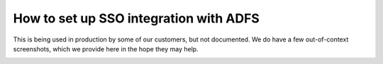 How to set up SSO integration with ADFS
=======================================

This is being used in production by some of our customers, but not
documented.  We do have a few out-of-context screenshots, which we
provide here in the hope they may help.

.. image:: fig-00.jpg
.. image:: fig-01.jpg
.. image:: fig-02.jpg
.. image:: fig-03.jpg
.. image:: fig-04.jpg
.. image:: fig-05.jpg
.. image:: fig-06.jpg
.. image:: fig-07.jpg
.. image:: fig-08.jpg
.. image:: fig-09.jpg
.. image:: fig-10.jpg
.. image:: fig-11.jpg

